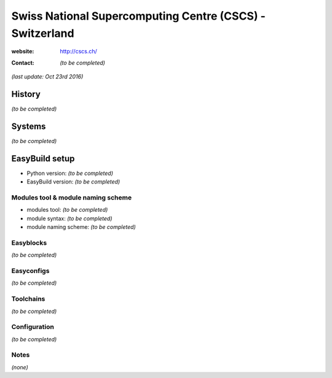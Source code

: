 .. _users_use_cases_cscs:

Swiss National Supercomputing Centre (CSCS) - Switzerland
=========================================================

:website: http://cscs.ch/

:contact: *(to be completed)*

*(last update: Oct 23rd 2016)*

.. _users_use_cases_cscs_history:

History
-------

*(to be completed)*

.. _users_use_cases_cscs_systems:

Systems
-------

*(to be completed)*

.. _users_use_cases_cscs_eb_setup:

EasyBuild setup
---------------

* Python version: *(to be completed)*
* EasyBuild version: *(to be completed)*

Modules tool & module naming scheme
~~~~~~~~~~~~~~~~~~~~~~~~~~~~~~~~~~~

* modules tool: *(to be completed)*
* module syntax: *(to be completed)*
* module naming scheme: *(to be completed)*

Easyblocks
~~~~~~~~~~

*(to be completed)*

Easyconfigs
~~~~~~~~~~~

*(to be completed)*

Toolchains
~~~~~~~~~~

*(to be completed)*

Configuration
~~~~~~~~~~~~~

*(to be completed)*

Notes
~~~~~

*(none)*
